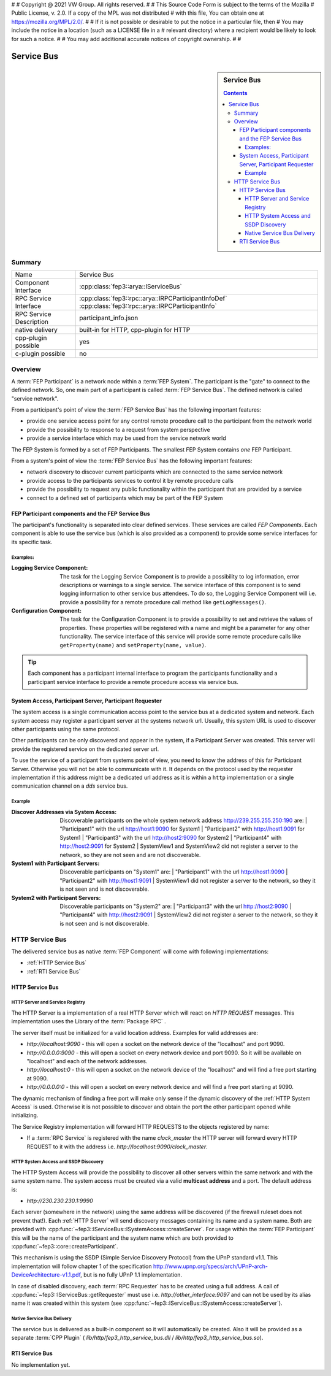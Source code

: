 #
# Copyright @ 2021 VW Group. All rights reserved.
# 
#     This Source Code Form is subject to the terms of the Mozilla
#     Public License, v. 2.0. If a copy of the MPL was not distributed
#     with this file, You can obtain one at https://mozilla.org/MPL/2.0/.
# 
# If it is not possible or desirable to put the notice in a particular file, then
# You may include the notice in a location (such as a LICENSE file in a
# relevant directory) where a recipient would be likely to look for such a notice.
# 
# You may add additional accurate notices of copyright ownership.
# 
#


.. _label_service_bus:

===========
Service Bus
===========

.. sidebar:: Service Bus

        .. contents::


Summary
=======

+------------------------------------------------------+-----------------------------------------------------------------+
| Name                                                 |  Service Bus                                                    |
+------------------------------------------------------+-----------------------------------------------------------------+
| Component Interface                                  |  :cpp:class:`fep3::arya::IServiceBus`                           |
+------------------------------------------------------+-----------------------------------------------------------------+
| RPC Service Interface                                |  :cpp:class:`fep3::rpc::arya::IRPCParticipantInfoDef`           |
|                                                      |  :cpp:class:`fep3::rpc::arya::IRPCParticipantInfo`              |
+------------------------------------------------------+-----------------------------------------------------------------+
| RPC Service Description                              |  participant_info.json                                          |
+------------------------------------------------------+-----------------------------------------------------------------+
| native delivery                                      |  built-in for HTTP,                                             |
|                                                      |  cpp-plugin for HTTP                                            |
+------------------------------------------------------+-----------------------------------------------------------------+
| cpp-plugin possible                                  |  yes                                                            |
+------------------------------------------------------+-----------------------------------------------------------------+
| c-plugin possible                                    |  no                                                             |
+------------------------------------------------------+-----------------------------------------------------------------+

Overview
========

A :term:`FEP Participant` is a network node within a :term:`FEP System`.
The participant is the "gate" to connect to the defined network.
So, one main part of a participant is called :term:`FEP Service Bus`. The defined network is called "service network".

From a participant's point of view the :term:`FEP Service Bus` has the following important features:

- provide one service access point for any control remote procedure call to the participant from the network world
- provide the possibility to response to a request from system perspective
- provide a service interface which may be used from the service network world

The FEP System is formed by a set of FEP Participants.
The smallest FEP System contains *one* FEP Participant.

From a system's point of view the :term:`FEP Service Bus` has the following important features:

- network discovery to discover current participants which are connected to the same service network
- provide access to the participants services to control it by remote procedure calls
- provide the possibility to request any public functionality within the participant that are provided by a service
- connect to a defined set of participants which may be part of the FEP System

.. image:: images/section_fep_service_bus_1.png

FEP Participant components and the FEP Service Bus
--------------------------------------------------

The participant's functionality is separated into clear defined services. These services are called `FEP Components`.
Each component is able to use the service bus (which is also provided as a component) to
provide some service interfaces for its specific task.

Examples:
`````````

.. image:: images/section_fep_participant_components_design.png

:Logging Service Component: The task for the Logging Service Component is to provide a possibility to log information,
                            error descriptions or warnings to a single service.
                            The service interface of this component is to send logging information to other service bus attendees.
                            To do so, the Logging Service Component will i.e. provide a possibility for a
                            remote procedure call method like ``getLogMessages()``.
:Configuration Component: The task for the Configuration Component is to provide a possibility to set and retrieve the values of properties.
                          These properties will be registered with a name and might be a parameter for any other functionality.
                          The service interface of this service will provide some remote procedure calls like ``getProperty(name)``
                          and ``setProperty(name, value)``.

.. tip::
   Each component has a participant internal interface to program the participants functionality and a participant service interface
   to provide a remote procedure access via service bus.


System Access, Participant Server, Participant Requester
--------------------------------------------------------

The system access is a single communication access point to the service bus at a dedicated system and network.
Each system access may register a participant server at the systems network url.
Usually, this system URL is used to discover other participants using the same protocol.

Other participants can be only discovered and appear in the system, if a Participant Server was created.
This server will provide the registered service on the dedicated server url.

To use the service of a participant from systems point of view,
you need to know the address of this far Participant Server.
Otherwise you will not be able to communicate with it.
It depends on the protocol used by the requester implementation
if this address might be a dedicated url address as it is within a ``http`` implementation
or a single communication channel on a `dds` service bus.

Example
```````
.. image:: images/service_bus_system_access_discover.png

:Discover Addresses via System Access: Discoverable participants on the whole system network address http://239.255.255.250:190 are:
                                       | "Participant1" with the url http://host1:9090 for System1
                                       | "Participant2" with http://host1:9091 for System1
                                       | "Participant3" with the url http://host2:9090 for System2
                                       | "Participant4" with http://host2:9091 for System2
                                       | SystemView1 and SystemView2 did not register a server to the network, so they are not seen and are not discoverable.
:System1 with Participant Servers: Discoverable participants on "System1" are:
                                   | "Participant1" with the url http://host1:9090
                                   | "Participant2" with http://host1:9091
                                   | SystemView1 did not register a server to the network, so they it is not seen and is not discoverable.
:System2 with Participant Servers: Discoverable participants on "System2" are:
                                   | "Participant3" with the url http://host2:9090
                                   | "Participant4" with http://host2:9091
                                   | SystemView2 did not register a server to the network, so they it is not seen and is not discoverable.


HTTP Service Bus
================

The delivered service bus as native :term:`FEP Component` will come with following implementations:

* :ref:`HTTP Service Bus`
* :ref:`RTI Service Bus`


.. _HTTP Service Bus:

HTTP Service Bus
----------------

.. _HTTP Server:

HTTP Server and Service Registry
````````````````````````````````

The HTTP Server is a implementation of a real HTTP Server which will react on *HTTP REQUEST* messages.
This implementation uses the Library of the :term:`Package RPC` .

The server itself must be initialized for a valid location address. Examples for valid addresses are:

* *http://localhost:9090* - this will open a socket on the network device of the "localhost" and port 9090.
* *http://0.0.0.0:9090* - this will open a socket on every network device and port 9090. So it will be available on "localhost" and each of the network addresses.
* *http://localhost:0* - this will open a socket on the network device of the "localhost" and will find a free port starting at 9090.
* *http://0.0.0.0:0* - this will open a socket on every network device and will find a free port starting at 9090.

The dynamic mechanism of finding a free port will make only sense if the dynamic discovery of the :ref:`HTTP System Access` is used.
Otherwise it is not possible to discover and obtain the port the other participant opened while initializing.

The Service Registry implementation will forward HTTP REQUESTS to the objects registered by name:

* If a :term:`RPC Service` is registered with the name *clock_master* the HTTP server will forward every HTTP REQUEST to it with the address i.e. *http://localhost:9090/clock_master*.


.. _HTTP System Access:

HTTP System Access and SSDP Discovery
`````````````````````````````````````

The HTTP System Access will provide the possibility to discover all other servers within the same network and with the same system name.
The system access must be created via a valid **multicast address** and a port. The default address is:

* *http://230.230.230.1:9990*

Each server (somewhere in the network) using the same address will be discovered (if the firewall ruleset does not prevent that!).
Each :ref:`HTTP Server` will send discovery messages containing its name and a system name. Both are provided with :cpp:func:`~fep3::IServiceBus::ISystemAccess::createServer`.
For usage within the :term:`FEP Participant` this will be the name of the participant and the system name which are both provided to :cpp:func:`~fep3::core::createParticipant`.

This mechanism is using the SSDP (Simple Service Discovery Protocol) from the UPnP standard v1.1.
This implementation will follow chapter 1 of the specification
http://www.upnp.org/specs/arch/UPnP-arch-DeviceArchitecture-v1.1.pdf, but is no fully UPnP 1.1 implementation.


In case of disabled discovery, each :term:`RPC Requester` has to be created using a full address.
A call of :cpp:func:`~fep3::IServiceBus::getRequester` must use i.e. *http://other_interface:9097* and
can not be used by its alias name it was created within this system (see :cpp:func:`~fep3::IServiceBus::ISystemAccess::createServer`).

Native Service Bus Delivery
```````````````````````````

The service bus is delivered as a built-in component so it will automatically be created. Also it will be provided as a separate :term:`CPP Plugin` ( *lib/http/fep3_http_service_bus.dll* / *lib/http/fep3_http_service_bus.so*).

.. _RTI Service Bus:

RTI Service Bus
---------------

No implementation yet.

